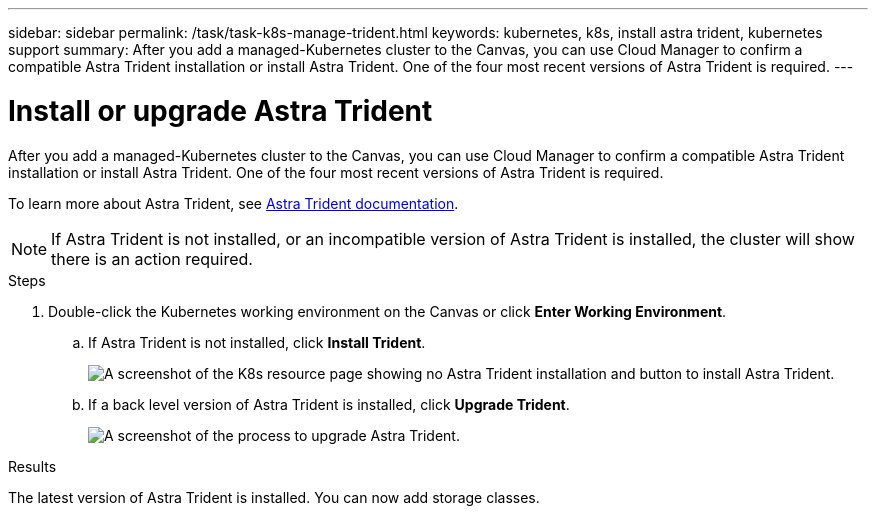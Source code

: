 ---
sidebar: sidebar
permalink: /task/task-k8s-manage-trident.html
keywords: kubernetes, k8s, install astra trident, kubernetes support
summary: After you add a managed-Kubernetes cluster to the Canvas, you can use Cloud Manager to confirm a compatible Astra Trident installation or install Astra Trident.  One of the four most recent versions of Astra Trident is required.
---

= Install or upgrade Astra Trident
:hardbreaks:
:nofooter:
:icons: font
:linkattrs:
:imagesdir: ../media/

[.lead]
After you add a managed-Kubernetes cluster to the Canvas, you can use Cloud Manager to confirm a compatible Astra Trident installation or install Astra Trident.  One of the four most recent versions of Astra Trident is required.

To learn more about Astra Trident, see link:https://docs.netapp.com/us-en/trident/index.html[Astra Trident documentation^].

NOTE: If Astra Trident is not installed, or an incompatible version of Astra Trident is installed, the cluster will show there is an action required.

.Steps

. Double-click the Kubernetes working environment on the Canvas or click *Enter Working Environment*.

.. If Astra Trident is not installed, click *Install Trident*.
+
image:screenshot-k8s-install-trident.png[A screenshot of the K8s resource page showing no Astra Trident installation and button to install Astra Trident.]

.. If a back level version of Astra Trident is installed, click *Upgrade Trident*. 
+
image:screenshot-k8s-upgrade-trident.png[A screenshot of the process to upgrade Astra Trident.]

.Results
The latest version of Astra Trident is installed. You can now add storage classes.
